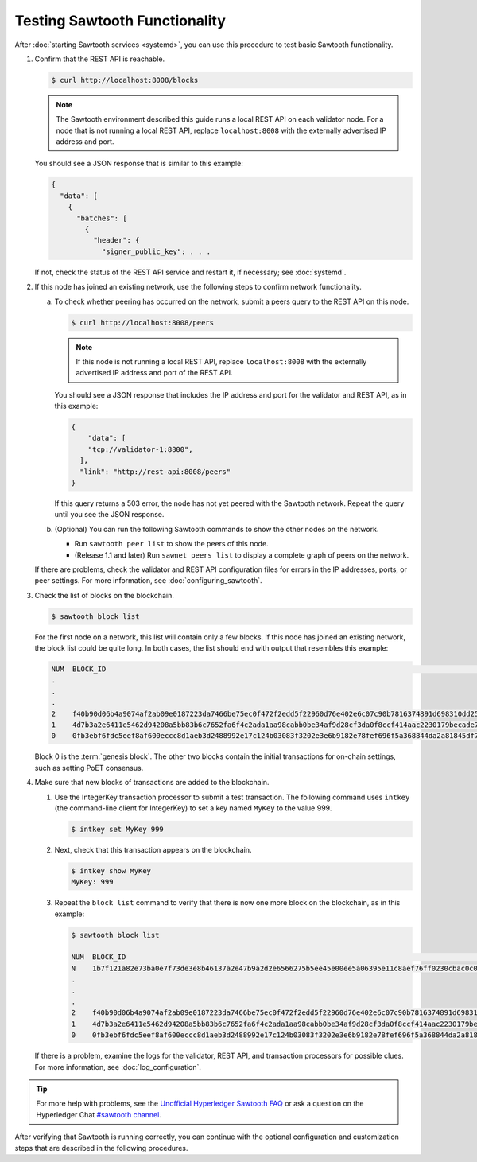 Testing Sawtooth Functionality
==============================

After :doc:`starting Sawtooth services <systemd>`, you can use this procedure
to test basic Sawtooth functionality.

#. Confirm that the REST API is reachable.

   .. code-block:: console

      $ curl http://localhost:8008/blocks

   .. note::

      The Sawtooth environment described this guide runs a local REST API on
      each validator node. For a node that is not running a local REST API,
      replace ``localhost:8008`` with the externally advertised IP address and
      port.

   You should see a JSON response that is similar to this example:

   .. code-block:: console

      {
        "data": [
          {
            "batches": [
              {
                "header": {
                  "signer_public_key": . . .

   If not, check the status of the REST API service and restart it, if
   necessary; see :doc:`systemd`.

#. If this node has joined an existing network, use the following steps to
   confirm network functionality.

   a. To check whether peering has occurred on the network, submit a peers query
      to the REST API on this node.

      .. code-block:: console

         $ curl http://localhost:8008/peers

      .. note::

         If this node is not running a local REST API, replace
         ``localhost:8008`` with the externally advertised IP address and port
         of the REST API.

      You should see a JSON response that includes the IP address and port for
      the validator and REST API, as in this example:

      .. code-block:: console

         {
             "data": [
             "tcp://validator-1:8800",
           ],
           "link": "http://rest-api:8008/peers"
         }

      If this query returns a 503 error, the node has not yet peered with the
      Sawtooth network. Repeat the query until you see the JSON response.

   #. (Optional) You can run the following Sawtooth commands to show the other
      nodes on the network.

      * Run ``sawtooth peer list`` to show the peers of this node.

      * (Release 1.1 and later) Run ``sawnet peers list`` to display a complete
        graph of peers on the network.

   If there are problems, check the validator and REST API configuration files
   for errors in the IP addresses, ports, or peer settings. For more
   information, see :doc:`configuring_sawtooth`.

#. Check the list of blocks on the blockchain.

   .. code-block:: console

      $ sawtooth block list

   For the first node on a network, this list will contain only a few blocks.
   If this node has joined an existing network, the block list could be quite
   long. In both cases, the list should end with output that resembles this
   example:

   .. code-block:: console

      NUM  BLOCK_ID                                                                                                                          BATS  TXNS  SIGNER
      .
      .
      .
      2    f40b90d06b4a9074af2ab09e0187223da7466be75ec0f472f2edd5f22960d76e402e6c07c90b7816374891d698310dd25d9b88dce7dbcba8219d9f7c9cae1861  3     3     02e56e...
      1    4d7b3a2e6411e5462d94208a5bb83b6c7652fa6f4c2ada1aa98cabb0be34af9d28cf3da0f8ccf414aac2230179becade7cdabbd0976c4846990f29e1f96000d6  1     1     034aad...
      0    0fb3ebf6fdc5eef8af600eccc8d1aeb3d2488992e17c124b03083f3202e3e6b9182e78fef696f5a368844da2a81845df7c3ba4ad940cee5ca328e38a0f0e7aa0  3     11    034aad...

   Block 0 is the :term:`genesis block`. The other two blocks contain the
   initial transactions for on-chain settings, such as setting PoET consensus.

#. Make sure that new blocks of transactions are added to the blockchain.

   #. Use the IntegerKey transaction processor to submit a test transaction.
      The following command uses ``intkey`` (the command-line client for
      IntegerKey) to set a key named ``MyKey`` to the value 999.

      .. code-block:: console

         $ intkey set MyKey 999

   #. Next, check that this transaction appears on the blockchain.

      .. code-block:: console

         $ intkey show MyKey
         MyKey: 999

   #. Repeat the ``block list`` command to verify that there is now one more
      block on the blockchain, as in this example:

      .. code-block:: console

         $ sawtooth block list

         NUM  BLOCK_ID                                                                                                                          BATS  TXNS  SIGNER
         N    1b7f121a82e73ba0e7f73de3e8b46137a2e47b9a2d2e6566275b5ee45e00ee5a06395e11c8aef76ff0230cbac0c0f162bb7be626df38681b5b1064f9c18c76e5  3     3     02d87a...
         .
         .
         .
         2    f40b90d06b4a9074af2ab09e0187223da7466be75ec0f472f2edd5f22960d76e402e6c07c90b7816374891d698310dd25d9b88dce7dbcba8219d9f7c9cae1861  3     3     02e56e...
         1    4d7b3a2e6411e5462d94208a5bb83b6c7652fa6f4c2ada1aa98cabb0be34af9d28cf3da0f8ccf414aac2230179becade7cdabbd0976c4846990f29e1f96000d6  1     1     034aad...
         0    0fb3ebf6fdc5eef8af600eccc8d1aeb3d2488992e17c124b03083f3202e3e6b9182e78fef696f5a368844da2a81845df7c3ba4ad940cee5ca328e38a0f0e7aa0  3     11    034aad...

   If there is a problem, examine the logs for the validator, REST API, and
   transaction processors for possible clues. For more information, see
   :doc:`log_configuration`.

.. tip::

   For more help with problems, see the `Unofficial Hyperledger Sawtooth FAQ
   <https://github.com/danintel/sawtooth-faq/blob/master/installation.rst>`__
   or ask a question on the Hyperledger Chat `#sawtooth channel
   <https://chat.hyperledger.org/channel/sawtooth>`__.

After verifying that Sawtooth is running correctly, you can continue with
the optional configuration and customization steps that are described in the
following procedures.


.. Licensed under Creative Commons Attribution 4.0 International License
.. https://creativecommons.org/licenses/by/4.0/
